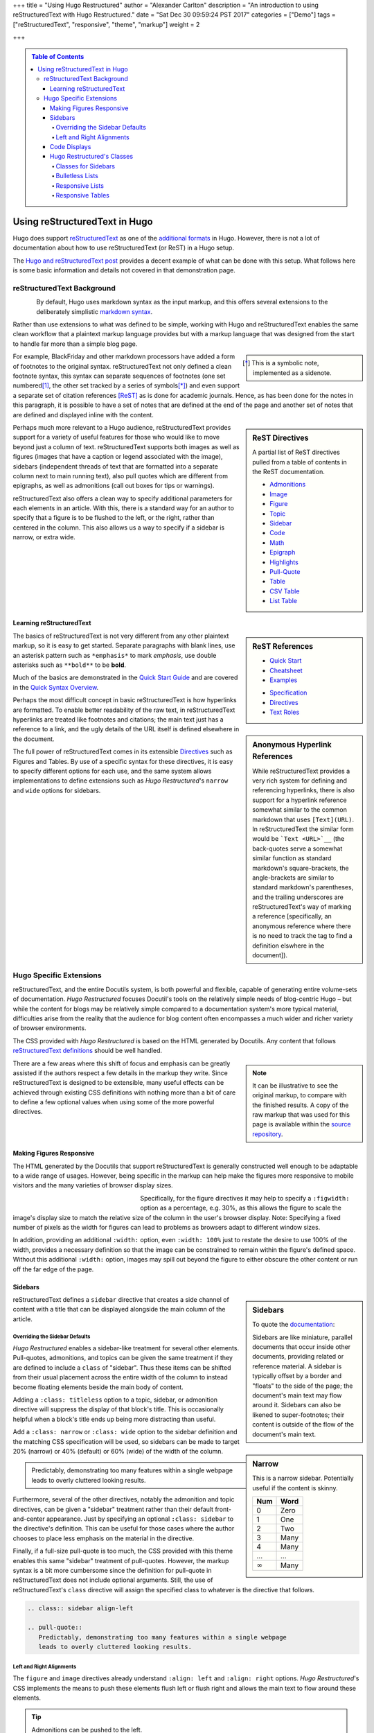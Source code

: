 +++
title = "Using Hugo Restructured"
author = "Alexander Carlton"
description = "An introduction to using reStructuredText with Hugo Restructured."
date = "Sat Dec 30 09:59:24 PST 2017"
categories = ["Demo"]
tags = ["reStructuredText", "responsive", "theme", "markup"]
weight = 2

+++

.. class:: sidebar

.. contents:: Table of Contents


##############################
Using reStructuredText in Hugo
##############################

Hugo does support
`reStructuredText <https://docutils.sourceforge.io/rst.html>`__
as one of the
`additional formats <https://gohugo.io/content-management/formats/#additional-formats-through-external-helpers>`__
in Hugo.
However, there is not a lot of documentation about how
to use reStructuredText (or ReST) in a Hugo setup.

The `Hugo and reStructuredText post </post/hugo-and-rest/>`__
provides a decent example of what can be done with this setup.
What follows here is some basic information and details not
covered in that demonstration page.


reStructuredText Background
***************************

.. _images:

.. figure:: /img/rst-rotated.png
   :align: left

By default, Hugo uses markdown syntax as the input markup,
and this offers several extensions to the deliberately simplistic
`markdown syntax <https://daringfireball.net/projects/markdown/>`__.

Rather than use extensions to what was defined to be simple,
working with Hugo and reStructuredText
enables the same clean workflow that a plaintext markup language provides
but with a markup language
that was designed from the start to handle far more than a simple blog page.

.. class:: sidebar narrow

.. [*] This is a symbolic note, implemented as a sidenote.

.. _citations:

For example, BlackFriday and other markdown processors have added
a form of footnotes to the original syntax.
reStructuredText not only defined a clean footnote syntax,
this syntax can separate sequences of footnotes (one set numbered\ [#]_,
the other set tracked by a series of symbols\ [*]_) and even support
a separate set of citation references [ReST]_ as is done for academic journals.
Hence, as has been done for the notes in this paragraph,
it is possible to have a set of notes
that are defined at the end of the page
and another set of notes that are defined and displayed
inline with the content.


.. sidebar:: ReST Directives
   :class: narrow

   A partial list of ReST directives
   pulled from a table of contents
   in the ReST documentation.

   .. class:: bulletless

   * `Admonitions <https://docutils.sourceforge.io/docs/ref/rst/directives.html#admonitions>`__
   * `Image <https://docutils.sourceforge.io/docs/ref/rst/directives.html#image>`__
   * `Figure <https://docutils.sourceforge.io/docs/ref/rst/directives.html#figure>`__
   * `Topic <https://docutils.sourceforge.io/docs/ref/rst/directives.html#topic>`__
   * `Sidebar <https://docutils.sourceforge.io/docs/ref/rst/directives.html#sidebar>`__
   * `Code <https://docutils.sourceforge.io/docs/ref/rst/directives.html#code>`__
   * `Math <https://docutils.sourceforge.io/docs/ref/rst/directives.html#math>`__
   * `Epigraph <https://docutils.sourceforge.io/docs/ref/rst/directives.html#epigraph>`__
   * `Highlights <https://docutils.sourceforge.io/docs/ref/rst/directives.html#highlights>`__
   * `Pull-Quote <https://docutils.sourceforge.io/docs/ref/rst/directives.html#pull-quote>`__
   * `Table <https://docutils.sourceforge.io/docs/ref/rst/directives.html#table>`__
   * `CSV Table <https://docutils.sourceforge.io/docs/ref/rst/directives.html#id4>`__
   * `List Table <https://docutils.sourceforge.io/docs/ref/rst/directives.html#list-table>`__


Perhaps much more relevant to a Hugo audience,
reStructuredText provides support for a variety of useful features
for those who would like to move beyond just a column of text.
reStructuredText supports both
images as well as figures
(images that have a caption or legend associated with the image),
sidebars (independent threads of text that are formatted into a separate
column next to main running text),
also pull quotes which are different from epigraphs,
as well as admonitions (call out boxes for tips or warnings).

reStructuredText also offers a clean way to specify additional parameters
for each elements in an article.
With this, there is a standard way for an author to specify
that a figure is to be flushed to the left, or the right,
rather than centered in the column.
This also allows us a way to specify if a sidebar is
narrow, or extra wide.


Learning reStructuredText
=========================

.. sidebar:: ReST References
   :class: align-left narrow

   .. class:: bulletless

   * `Quick Start <https://docutils.sourceforge.io/docs/user/rst/quickstart.html>`__
   * `Cheatsheet <https://docutils.sourceforge.io/docs/user/rst/cheatsheet.html>`__
   * `Examples <https://docutils.sourceforge.io/docs/user/rst/quickref.html>`__

   .. class:: bulletless

   * `Specification <https://docutils.sourceforge.io/docs/ref/rst/restructuredtext.html>`__
   * `Directives <https://docutils.sourceforge.io/docs/ref/rst/directives.html>`__
   * `Text Roles <https://docutils.sourceforge.io/docs/ref/rst/roles.html>`__

The basics of reStructuredText is not very different from
any other plaintext markup, so it is easy to get started.
Separate paragraphs with blank lines,
use an asterisk pattern such as ``*emphasis*`` to mark *emphasis*,
use double asterisks such as ``**bold**`` to be **bold**.

Much of the basics are demonstrated
in the
`Quick Start Guide <https://docutils.sourceforge.io/docs/user/rst/quickstart.html>`__
and are covered
in the
`Quick Syntax Overview <https://docutils.sourceforge.io/docs/ref/rst/restructuredtext.html#quick-syntax-overview>`__.

.. sidebar:: Anonymous Hyperlink References
   :class: titleless

   While reStructuredText provides a very rich system for
   defining and referencing hyperlinks,
   there is also support for a hyperlink reference
   somewhat similar to the common markdown that uses ``[Text](URL)``.
   In reStructuredText the similar form would be
   ```Text <URL>`__``
   (the back-quotes serve a somewhat similar function
   as standard markdown's square-brackets,
   the angle-brackets are similar to standard markdown's parentheses,
   and the trailing underscores are reStructuredText's way
   of marking a reference
   [specifically, an anonymous reference where there is no need
   to track the tag to find a definition elswhere in the document]).

Perhaps the most difficult concept in basic reStructuredText
is how hyperlinks are formatted.
To enable better readability of the raw text,
in reStructuredText hyperlinks are treated like footnotes and citations;
the main text just has a reference to a link,
and the ugly details of the URL itself is defined elsewhere in the document.

The full power of reStructuredText comes in its extensible
`Directives <https://docutils.sourceforge.io/docs/ref/rst/directives.html>`__
such as Figures and Tables.
By use of a specific syntax for these directives,
it is easy to specify different options for each use,
and the same system allows implementations to define extensions
such as :title:`Hugo Restructured`'s ``narrow`` and ``wide`` options for sidebars.


.. figure:: /img/rst.png
   :align: center


Hugo Specific Extensions
************************

reStructuredText, and the entire Docutils system,
is both powerful and flexible,
capable of generating entire volume-sets of documentation.
:title:`Hugo Restructured` focuses Docutil's tools
on the relatively simple needs of blog-centric Hugo |--|
but while the content for blogs may be relatively simple
compared to a documentation system's more typical material,
difficulties arise from the reality that the audience for blog content
often encompasses a much wider and richer variety of browser environments.

The CSS provided with :title:`Hugo Restructured`
is based on the HTML generated by Docutils.
Any content that follows
`reStructuredText definitions <https://docutils.sourceforge.io/docs/user/rst/quickstart.html>`__
should be well handled.

.. note::
   :class: sidebar narrow align-left

   It can be illustrative to see the original markup,
   to compare with the finished results.
   A copy of the raw markup that was used for this page is available
   within the
   `source repository
   <https://raw.githubusercontent.com/fisodd/hugo-restructured/master/exampleSite/content/post/using-rest.rst>`__.

There are a few areas where this shift of focus and emphasis
can be greatly assisted if the authors respect a few details
in the markup they write.
Since reStructuredText is designed to be extensible,
many useful effects can be achieved through existing CSS definitions
with nothing more than a bit of care to define a few optional values
when using some of the more powerful directives.


Making Figures Responsive
=========================

The HTML generated by the Docutils that support reStructuredText
is generally constructed well enough to be adaptable to a wide
range of usages.
However, being specific in the markup can help
make the figures more responsive to mobile visitors
and the many varieties of browser display sizes.

.. figure:: /img/rst.png
   :align: left
   :figwidth: 30%
   :width: 100%

Specifically, for the figure directives
it may help to specify a ``:figwidth:`` option as a percentage, e.g. 30%,
as this allows the figure to scale the image's display size
to match the relative size of the column in the user's browser display.
Note: Specifying a fixed number of pixels as the width for figures
can lead to problems as browsers adapt to different window sizes.

In addition, providing an additional ``:width:`` option,
even ``:width: 100%`` just to restate the desire to use 100% of the width,
provides a necessary definition so that the image can be constrained
to remain within the figure's defined space.
Without this additional ``:width:`` option,
images may spill out beyond the figure to either obscure the other
content or run off the far edge of the page.


.. _sidebars:

Sidebars
========

.. sidebar:: Sidebars

   To quote the
   `documentation <https://docutils.sourceforge.io/docs/ref/rst/directives.html#sidebar>`__:

   Sidebars are like miniature, parallel documents
   that occur inside other documents,
   providing related or reference material.
   A sidebar is typically offset by a border
   and "floats" to the side of the page;
   the document's main text may flow around it.
   Sidebars can also be likened to super-footnotes;
   their content is outside of the flow of the document's main text.

reStructuredText defines a ``sidebar`` directive that creates a
side channel of content with a title that can be displayed alongside
the main column of the article.


Overriding the Sidebar Defaults
-------------------------------

:title:`Hugo Restructured` enables a sidebar-like treatment
for several other elements.
Pull-quotes, admonitions, and topics can be given the same treatment
if they are defined to include a ``class`` of "sidebar".
Thus these items can be shifted from their usual placement
across the entire width of the column
to instead become floating elements beside the main body of content.

.. sidebar:: Narrow
   :class: narrow titleless

   This is a narrow sidebar.
   Potentially useful if the content is skinny.

   .. _math:

   ===== ====
   Num   Word
   ===== ====
    0    Zero
    1    One
    2    Two
    3    Many
    4    Many
   ...   ...
   |inf| Many
   ===== ====

.. |INF| replace:: :math:`\infty`

Adding a ``:class: titleless`` option
to a topic, sidebar, or admonition directive
will suppress the display of that block's title.
This is occasionally helpful
when a block's title ends up being more distracting than useful.

Add a ``:class: narrow`` or ``:class: wide`` option
to the sidebar definition and the matching CSS specification will be used,
so sidebars can be made to target
20% (narrow) or 40% (default) or 60% (wide)
of the width of the column.

.. class:: sidebar align-left

.. pull-quote::
   Predictably, demonstrating too many features within a single webpage
   leads to overly cluttered looking results.

Furthermore, several of the other directives,
notably the admonition and topic directives,
can be given a "sidebar" treatment rather than their default
front-and-center appearance.
Just by specifying an optional ``:class: sidebar``
to the directive's definition.
This can be useful for those cases where the author
chooses to place less emphasis on the material in the directive.

Finally, if a full-size pull-quote is too much,
the CSS provided with this theme
enables this same "sidebar" treatment of pull-quotes.
However, the markup syntax is a bit more cumbersome
since the definition for pull-quote in reStructuredText
does not include optional arguments.
Still, the use of reStructuredText's ``class`` directive
will assign the specified class to whatever is the directive that follows.

.. code:: ReST

   .. class:: sidebar align-left

   .. pull-quote::
      Predictably, demonstrating too many features within a single webpage
      leads to overly cluttered looking results.


.. figure:: /img/rst-rotated.png
   :align: right

Left and Right Alignments
-------------------------

The ``figure`` and ``image`` directives already understand
``:align: left`` and ``:align: right`` options.
:title:`Hugo Restructured`'s CSS implements the means to push these elements
flush left or flush right and allows the main text to flow around
these elements.

.. admonition:: Tip
   :class: align-left

   Admonitions can be pushed to the left.

Additionally, :title:`Hugo Restructured`'s CSS enables similar treatments
for ``sidebar``, ``admonition``, and ``pull-quote`` elements whenever
these elements are given a ``class`` parameter of ``align-left``
or ``align-right``.

.. code:: ReST

   .. admonition:: Tip
      :class: align-left
   
      Admonitions can be pushed to the left.


Code Displays
=============

As has been demonstrated elsewhere in this page,
:title:`Hugo Restructured` includes support for
`code <https://docutils.sourceforge.io/docs/ref/rst/directives.html#code>`__
blocks.

.. sidebar:: Hugo's Chroma
   :class: align-left

   The Docutils parser is independent of the default Hugo markdown parser
   and hence does not invoke Hugo's default
   `syntax highlighting
   <https://gohugo.io/content-management/syntax-highlighting/>`__,
   and so does not include the Chroma highlighter
   that is part of the more recent releases of Hugo.
   
   Full support for syntax highlighting may come
   if/when there is a native Go implementation of reStructuredText.
   Unfortunately, while there are different implementations of
   reStructuredText in Go, none has yet reached sufficient maturity
   to be included in Hugo and
   `the ticket <https://github.com/gohugoio/hugo/issues/1436>`__
   for this enhancement request
   was closed in late 2017 for lack of activity.
   
The Docutils package that implements reStructuredText
utilizes the
`Pygments <http://pygments.org/>`__
package to perform parsing and
marking of code blocks |--| this is the same package
that Hugo used prior to switching to the Go-native
Chroma code processor.

:title:`Hugo Restructured`'s CSS implements
a somewhat muted coloring based on Pygment's "lovelace" style.
Those that are interested, the CSS can be replaced by a different style.
Because Docutils uses the "long-form" option for class names
this does mean that Pygment's default method of generating style definitions
does not work directly |--| the short class names need to be swapped
with the longer class names that by default show in the comments.

Something like the following Unix script can be useful to get suitable CSS:

.. _code:

.. code:: Bash

   #!/bin/bash
   
   style=$1
   if [ "$style" = "" ]
   then
           echo "Need to specify a style name that Pygments recognizes"
           exit 1
   fi
   
   regularexpression='s/^\.(\w+) \{ (.*) \} \/\* (.*) \*\//.\L$3 { $2 } \/* $1 *\//'
           # first match: a character string after a period at the beginning
           # second match: the stuff between the curly braces
           # third match: the stuff between the comment markers
           # output: lower case of 3rd match, 2nd inside braces, 1st in comment
   
   
   pygmentize -f html -S $style | perl -pe "$regularexpression"
   
   exit $?


Hugo Restructured's Classes
===========================

Along the way there have been a few potentially useful classes
added to :title:`Hugo Restructured`'s CSS.

Classes for Sidebars
--------------------

As noted above,
sidebars (and other elements that can be given a ``sidebar`` class)
can have additional classes added to their definition to enable
potentially useful effects.

The complete list of optional classes for sidebars is below.

align-left
   By default sidebars are flushed right, with a class of ``align-left``
   the specified sidebar item will be flushed left.
   Works similarly to figures that specify an option of ``:align: left``.

align-right
   This can override a left leaning item to instead be flushed right.

align-center
   Let an element span the width of the available column
   with its content centered in the available space.

titleless
   Suppresses the visibility of a title;
   sometimes useful with the ``sidebar`` directive that insists
   that every properly defined sidebar must display a title.

narrow
   Reduce the width of the sidebar from 40% to 20% of the main column.

wide
   Expand the sidebar to cover 60% of the main column.


.. sidebar:: Bulletless List Example

   The list of "ReST Directives" above includes markup
   like the code below.

   .. code:: ReST
   
      .. class:: bulletless
   
      * Admonitions
      * Image
      * Figure

Bulletless Lists
----------------

For those cases where a fully formatted list is over kill
(and perhaps would not fit in a narrow sidebar),
a list can be given the class ``bulletless``
which would lead the list being formatted without bullets
and with a notably smaller amount of indentation.


Responsive Lists
----------------

By default, the indentation for a nested list
is a fixed amount of pixels |--| which can be a problem on small devices,
especially if the list is attempting to fit within a sidebar or other
place where width is limited.

The CSS for :title:`Hugo Restructured` implements a ``responsive`` class
for lists which will drop the bullets from an unnumbered list
and will shrink the amount of indentation.

This is the difference between:

* One
   * Two
      * Three

and (which will look the same unless the browser display is narrow):

.. class:: responsive

* One
   * Two
      * Three

implemented as:

.. code:: ReST

   .. class:: responsive

   * One
      * Two
         * Three

This CSS does recognize attempts to place a
`table of contents <https://docutils.sourceforge.io/docs/ref/rst/directives.html#table-of-contents>`__
in a
`sidebar <https://docutils.sourceforge.io/docs/ref/rst/directives.html#sidebar>`__
and will use this responsive form in those cases.


.. _tables:

Responsive Tables
-----------------

When the display gets narrow (such as on some mobile devices)
some standard HTML tables become difficult to read.
For example, tables that have many columns:

=== === === === === === === === === === === === ===
Mon Jan Feb Mar Apr May Jun Jul Aug Sep Oct Nov Dec
=== === === === === === === === === === === === ===
°C  5   7   9   11  14  16  19  19  17  13  10  7
°F  41  45  48  52  57  61  66  66  63  55  50  45
=== === === === === === === === === === === === ===

These may not fit into narrow displays |--|
resulting in page content that runs off the end of the display
and hence cannot be seen at all.
In the more severe cases it may be necessary on small devices
to reorient a wide table in more of a long-list format
so that small screens can scroll through the entire content.
:title:`Hugo Restructured` add an optional ``responsive`` class 
for table definitions that will trigger an alternative display
when the browser display is very narrow.

The table below is a copy of the table above with
the addition of this ``responsive`` class to the definition.
Notice that the table format will be displayed differently
when the width of the browser is recognized to be narrow.

.. class:: responsive

=== === === === === === === === === === === === ===
Mon Jan Feb Mar Apr May Jun Jul Aug Sep Oct Nov Dec
=== === === === === === === === === === === === ===
°C  5   7   9   11  14  16  19  19  17  13  10  7
°F  41  45  48  52  57  61  66  66  63  55  50  45
=== === === === === === === === === === === === ===

Responsive tables in markup
is something of a cure for a corner-case
that is probably best avoided rather than addressed.
Still, there are cases where this kind of transformation can be useful,
so :title:`Hugo Restructured` offers this as a simple solution
that perhaps may help.


.. the dots below create a horizontal line to separate the notes

....

.. _footnotes:

.. [#] This is a numeric note,
   implemented as a traditional footnote
   (shown at the end of the page).
   The footnote label is a link to return back
   to the previous part of the page.

.. [ReST] :title:`reStructuredText Documentation`, https://docutils.sourceforge.io/rst.html

.. |--| unicode:: U+2013   .. en dash

